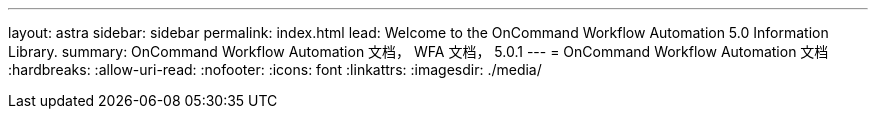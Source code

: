 ---
layout: astra 
sidebar: sidebar 
permalink: index.html 
lead: Welcome to the OnCommand Workflow Automation 5.0 Information Library. 
summary: OnCommand Workflow Automation 文档， WFA 文档， 5.0.1 
---
= OnCommand Workflow Automation 文档
:hardbreaks:
:allow-uri-read: 
:nofooter: 
:icons: font
:linkattrs: 
:imagesdir: ./media/


